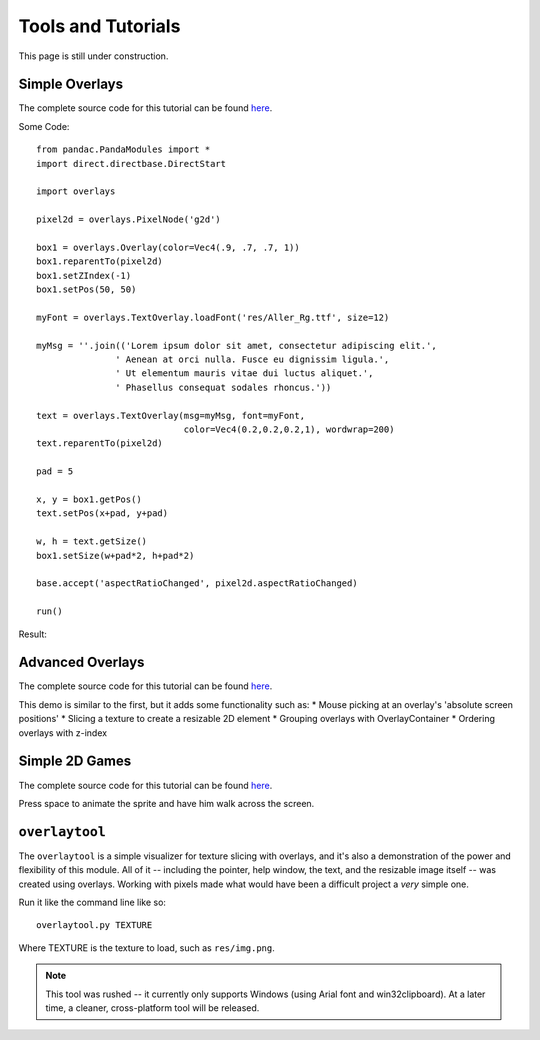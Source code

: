 Tools and Tutorials
=================================

This page is still under construction.

Simple Overlays
--------------------------------

The complete source code for this tutorial can be found 
`here </svn/trunk/samples/TestOverlays.py>`_.

Some Code::

    from pandac.PandaModules import *
    import direct.directbase.DirectStart
    
    import overlays
    
    pixel2d = overlays.PixelNode('g2d')
    
    box1 = overlays.Overlay(color=Vec4(.9, .7, .7, 1))
    box1.reparentTo(pixel2d)
    box1.setZIndex(-1)
    box1.setPos(50, 50)
    
    myFont = overlays.TextOverlay.loadFont('res/Aller_Rg.ttf', size=12) 
    
    myMsg = ''.join(('Lorem ipsum dolor sit amet, consectetur adipiscing elit.',
                   ' Aenean at orci nulla. Fusce eu dignissim ligula.',
                   ' Ut elementum mauris vitae dui luctus aliquet.',
                   ' Phasellus consequat sodales rhoncus.'))
    
    text = overlays.TextOverlay(msg=myMsg, font=myFont, 
                                color=Vec4(0.2,0.2,0.2,1), wordwrap=200)
    text.reparentTo(pixel2d)
    
    pad = 5
    
    x, y = box1.getPos()
    text.setPos(x+pad, y+pad)
    
    w, h = text.getSize()
    box1.setSize(w+pad*2, h+pad*2)
    
    base.accept('aspectRatioChanged', pixel2d.aspectRatioChanged)
    
    run()

Result:

.. image:: tut1.png

Advanced Overlays
---------------------------------

The complete source code for this tutorial can be found 
`here </svn/trunk/samples/TestAdvancedOverlays.py>`_. 

This demo is similar to the first, but it adds some functionality
such as:
* Mouse picking at an overlay's 'absolute screen positions'
* Slicing a texture to create a resizable 2D element
* Grouping overlays with OverlayContainer
* Ordering overlays with z-index

.. image:: tut2.png

Simple 2D Games
---------------------------------

The complete source code for this tutorial can be found 
`here </svn/trunk/samples/Test2DGame.py>`_.

Press space to animate the sprite and have him walk across 
the screen.

.. image:: tut3.png 

``overlaytool``
---------------------------------

The ``overlaytool`` is a simple visualizer for texture slicing with
overlays, and it's also a demonstration of the power and flexibility 
of this module. All of it -- including the pointer, help window, the text,
and the resizable image itself -- was created using overlays. Working with
pixels made what would have been a difficult project a *very* simple one. 

Run it like the command line like so::

    overlaytool.py TEXTURE

Where TEXTURE is the texture to load, such as ``res/img.png``.

.. note::
    This tool was rushed -- it currently only supports Windows
    (using Arial font and win32clipboard). At a later time, a cleaner,
    cross-platform tool will be released.